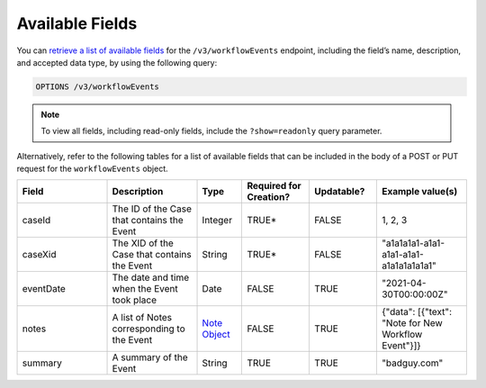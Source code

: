 Available Fields
----------------

You can `retrieve a list of available fields <https://docs.threatconnect.com/en/latest/rest_api/v3/retrieve_fields.html>`_ for the ``/v3/workflowEvents`` endpoint, including the field’s name, description, and accepted data type, by using the following query:

.. code::

    OPTIONS /v3/workflowEvents

.. note::
    To view all fields, including read-only fields, include the ``?show=readonly`` query parameter.

Alternatively, refer to the following tables for a list of available fields that can be included in the body of a POST or PUT request for the ``workflowEvents`` object.

.. list-table::
   :widths: 20 20 10 15 15 20
   :header-rows: 1

   * - Field
     - Description
     - Type
     - Required for Creation?
     - Updatable?
     - Example value(s)
   * - caseId
     - The ID of the Case that contains the Event
     - Integer
     - TRUE*
     - FALSE
     - 1, 2, 3
   * - caseXid
     - The XID of the Case that contains the Event
     - String
     - TRUE*
     - FALSE
     - "a1a1a1a1-a1a1-a1a1-a1a1-a1a1a1a1a1a1"
   * - eventDate
     - The date and time when the Event took place
     - Date
     - FALSE
     - TRUE
     - "2021-04-30T00:00:00Z"
   * - notes
     - A list of Notes corresponding to the Event
     - `Note Object <https://docs.threatconnect.com/en/latest/rest_api/v3/case_management/notes/notes.html>`_
     - FALSE
     - TRUE
     - {"data": [{"text": "Note for New Workflow Event"}]}
   * - summary
     - A summary of the Event
     - String
     - TRUE
     - TRUE
     - "badguy.com"